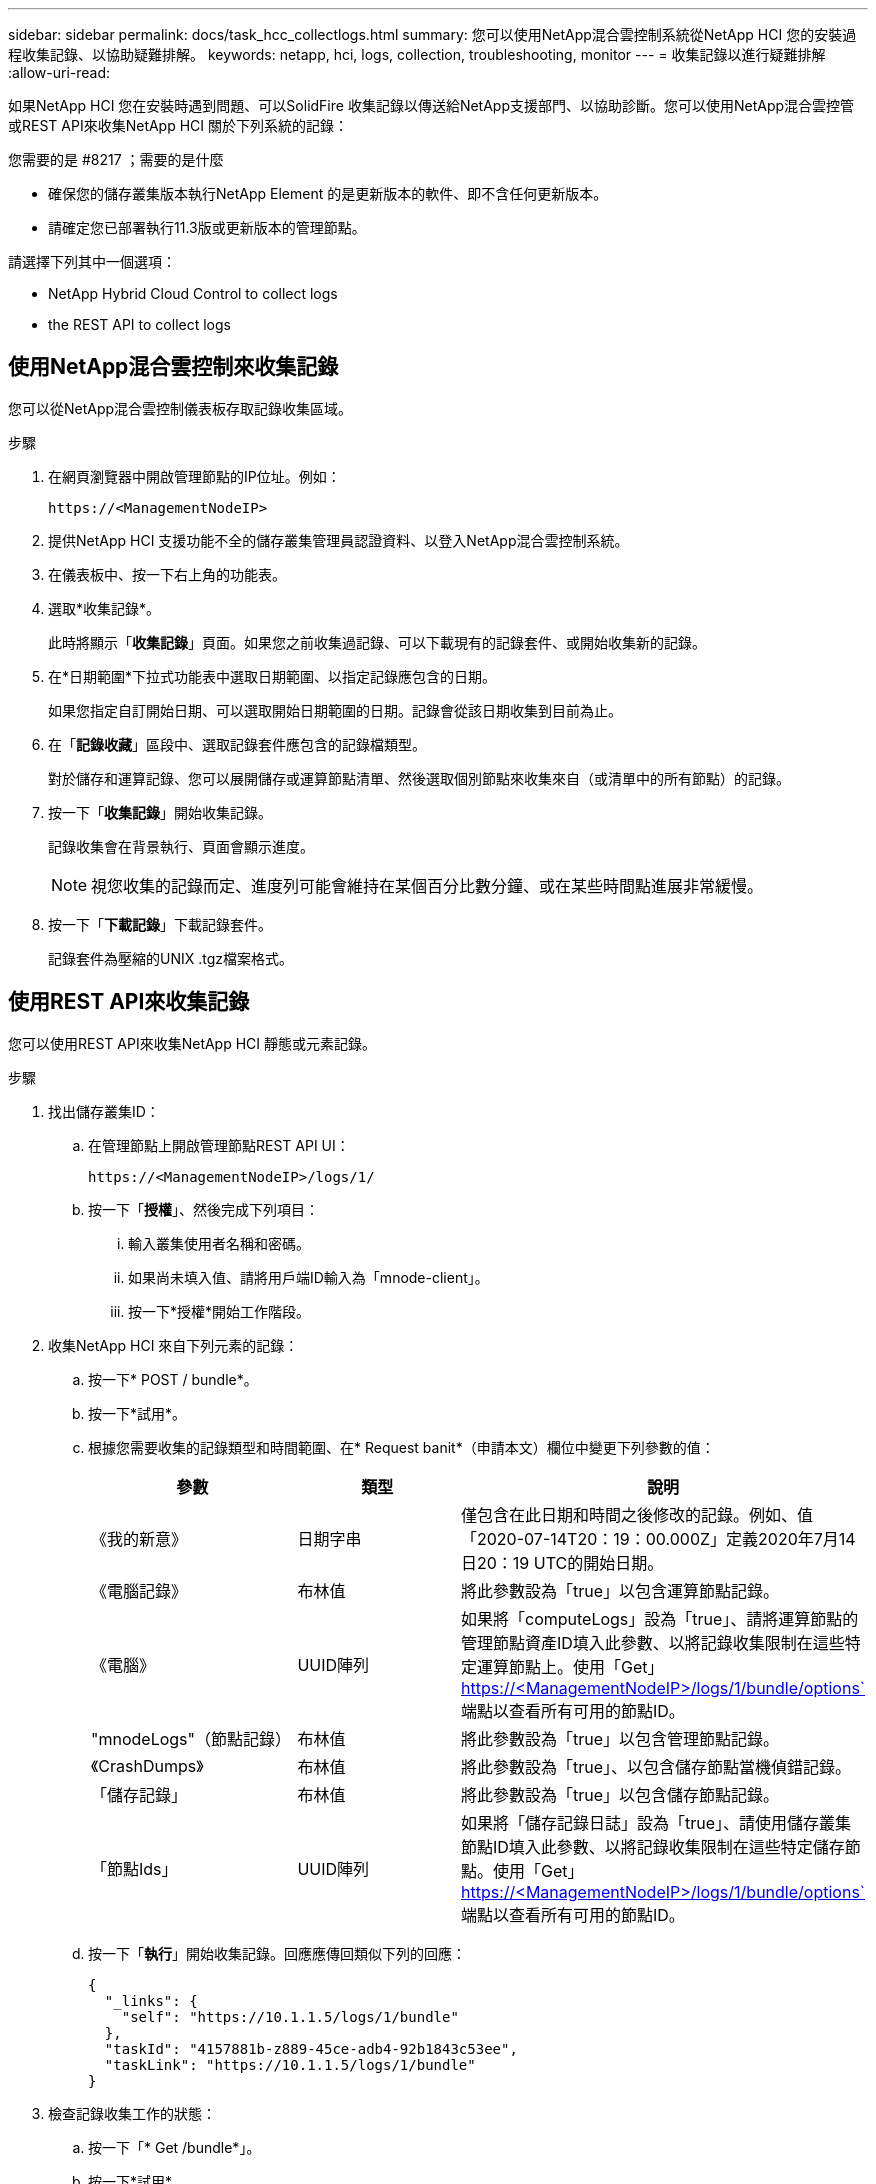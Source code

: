 ---
sidebar: sidebar 
permalink: docs/task_hcc_collectlogs.html 
summary: 您可以使用NetApp混合雲控制系統從NetApp HCI 您的安裝過程收集記錄、以協助疑難排解。 
keywords: netapp, hci, logs, collection, troubleshooting, monitor 
---
= 收集記錄以進行疑難排解
:allow-uri-read: 


[role="lead"]
如果NetApp HCI 您在安裝時遇到問題、可以SolidFire 收集記錄以傳送給NetApp支援部門、以協助診斷。您可以使用NetApp混合雲控管或REST API來收集NetApp HCI 關於下列系統的記錄：

.您需要的是 #8217 ；需要的是什麼
* 確保您的儲存叢集版本執行NetApp Element 的是更新版本的軟件、即不含任何更新版本。
* 請確定您已部署執行11.3版或更新版本的管理節點。


請選擇下列其中一個選項：

*  NetApp Hybrid Cloud Control to collect logs
*  the REST API to collect logs




== 使用NetApp混合雲控制來收集記錄

您可以從NetApp混合雲控制儀表板存取記錄收集區域。

.步驟
. 在網頁瀏覽器中開啟管理節點的IP位址。例如：
+
[listing]
----
https://<ManagementNodeIP>
----
. 提供NetApp HCI 支援功能不全的儲存叢集管理員認證資料、以登入NetApp混合雲控制系統。
. 在儀表板中、按一下右上角的功能表。
. 選取*收集記錄*。
+
此時將顯示「*收集記錄*」頁面。如果您之前收集過記錄、可以下載現有的記錄套件、或開始收集新的記錄。

. 在*日期範圍*下拉式功能表中選取日期範圍、以指定記錄應包含的日期。
+
如果您指定自訂開始日期、可以選取開始日期範圍的日期。記錄會從該日期收集到目前為止。

. 在「*記錄收藏*」區段中、選取記錄套件應包含的記錄檔類型。
+
對於儲存和運算記錄、您可以展開儲存或運算節點清單、然後選取個別節點來收集來自（或清單中的所有節點）的記錄。

. 按一下「*收集記錄*」開始收集記錄。
+
記錄收集會在背景執行、頁面會顯示進度。

+

NOTE: 視您收集的記錄而定、進度列可能會維持在某個百分比數分鐘、或在某些時間點進展非常緩慢。

. 按一下「*下載記錄*」下載記錄套件。
+
記錄套件為壓縮的UNIX .tgz檔案格式。





== 使用REST API來收集記錄

您可以使用REST API來收集NetApp HCI 靜態或元素記錄。

.步驟
. 找出儲存叢集ID：
+
.. 在管理節點上開啟管理節點REST API UI：
+
[listing]
----
https://<ManagementNodeIP>/logs/1/
----
.. 按一下「*授權*」、然後完成下列項目：
+
... 輸入叢集使用者名稱和密碼。
... 如果尚未填入值、請將用戶端ID輸入為「mnode-client」。
... 按一下*授權*開始工作階段。




. 收集NetApp HCI 來自下列元素的記錄：
+
.. 按一下* POST / bundle*。
.. 按一下*試用*。
.. 根據您需要收集的記錄類型和時間範圍、在* Request banit*（申請本文）欄位中變更下列參數的值：
+
|===
| 參數 | 類型 | 說明 


| 《我的新意》 | 日期字串 | 僅包含在此日期和時間之後修改的記錄。例如、值「2020-07-14T20：19：00.000Z」定義2020年7月14日20：19 UTC的開始日期。 


| 《電腦記錄》 | 布林值 | 將此參數設為「true」以包含運算節點記錄。 


| 《電腦》 | UUID陣列 | 如果將「computeLogs」設為「true」、請將運算節點的管理節點資產ID填入此參數、以將記錄收集限制在這些特定運算節點上。使用「Get」 https://<ManagementNodeIP>/logs/1/bundle/options`[] 端點以查看所有可用的節點ID。 


| "mnodeLogs"（節點記錄） | 布林值 | 將此參數設為「true」以包含管理節點記錄。 


| 《CrashDumps》 | 布林值 | 將此參數設為「true」、以包含儲存節點當機偵錯記錄。 


| 「儲存記錄」 | 布林值 | 將此參數設為「true」以包含儲存節點記錄。 


| 「節點Ids」 | UUID陣列 | 如果將「儲存記錄日誌」設為「true」、請使用儲存叢集節點ID填入此參數、以將記錄收集限制在這些特定儲存節點。使用「Get」 https://<ManagementNodeIP>/logs/1/bundle/options`[] 端點以查看所有可用的節點ID。 
|===
.. 按一下「*執行*」開始收集記錄。回應應傳回類似下列的回應：
+
[listing]
----
{
  "_links": {
    "self": "https://10.1.1.5/logs/1/bundle"
  },
  "taskId": "4157881b-z889-45ce-adb4-92b1843c53ee",
  "taskLink": "https://10.1.1.5/logs/1/bundle"
}
----


. 檢查記錄收集工作的狀態：
+
.. 按一下「* Get /bundle*」。
.. 按一下*試用*。
.. 按一下「*執行*」以傳回集合工作的狀態。
.. 捲動至回應本文的底部。
+
您應該會看到「完成百分比」屬性、詳細說明收藏的進度。如果集合完成、則「DownloadLink」屬性會包含完整的下載連結、包括記錄套件的檔案名稱。

.. 複製「downloadLink」屬性結尾的檔案名稱。


. 下載收集的記錄套件：
+
.. 按一下「* Get /bundle/｛fileName｝*」。
.. 按一下*試用*。
.. 將您先前複製的檔案名稱貼到「Filename」參數文字欄位。
.. 按一下*執行*。
+
執行後、回應本文區域會出現下載連結。

.. 按一下「*下載檔案*」、然後將產生的檔案儲存到您的電腦。
+
記錄套件為壓縮的UNIX .tgz檔案格式。





[discrete]
== 如需詳細資訊、請參閱

* https://docs.netapp.com/us-en/vcp/index.html["vCenter Server的VMware vCenter外掛程式NetApp Element"^]
* https://www.netapp.com/hybrid-cloud/hci-documentation/["參考資源頁面NetApp HCI"^]

